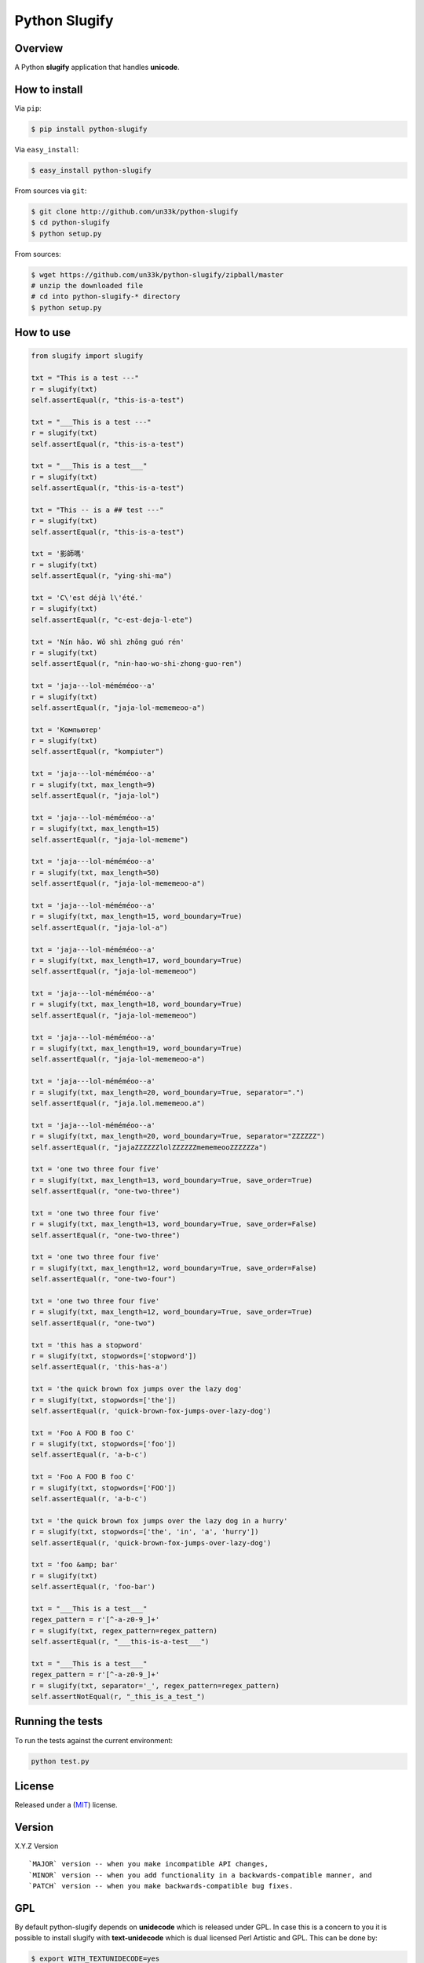 Python Slugify
==============

|status-image| |version-image| |coverage-image|

Overview
--------

A Python **slugify** application that handles **unicode**.


How to install
--------------

Via ``pip``:

.. code:: bash

    $ pip install python-slugify

Via ``easy_install``:

.. code:: bash

    $ easy_install python-slugify

From sources via ``git``:

.. code:: bash

    $ git clone http://github.com/un33k/python-slugify
    $ cd python-slugify
    $ python setup.py

From sources:

.. code:: bash

    $ wget https://github.com/un33k/python-slugify/zipball/master
    # unzip the downloaded file
    # cd into python-slugify-* directory
    $ python setup.py


How to use
----------

.. code:: python

    from slugify import slugify

    txt = "This is a test ---"
    r = slugify(txt)
    self.assertEqual(r, "this-is-a-test")

    txt = "___This is a test ---"
    r = slugify(txt)
    self.assertEqual(r, "this-is-a-test")

    txt = "___This is a test___"
    r = slugify(txt)
    self.assertEqual(r, "this-is-a-test")

    txt = "This -- is a ## test ---"
    r = slugify(txt)
    self.assertEqual(r, "this-is-a-test")

    txt = '影師嗎'
    r = slugify(txt)
    self.assertEqual(r, "ying-shi-ma")

    txt = 'C\'est déjà l\'été.'
    r = slugify(txt)
    self.assertEqual(r, "c-est-deja-l-ete")

    txt = 'Nín hǎo. Wǒ shì zhōng guó rén'
    r = slugify(txt)
    self.assertEqual(r, "nin-hao-wo-shi-zhong-guo-ren")

    txt = 'jaja---lol-méméméoo--a'
    r = slugify(txt)
    self.assertEqual(r, "jaja-lol-mememeoo-a")

    txt = 'Компьютер'
    r = slugify(txt)
    self.assertEqual(r, "kompiuter")

    txt = 'jaja---lol-méméméoo--a'
    r = slugify(txt, max_length=9)
    self.assertEqual(r, "jaja-lol")

    txt = 'jaja---lol-méméméoo--a'
    r = slugify(txt, max_length=15)
    self.assertEqual(r, "jaja-lol-mememe")

    txt = 'jaja---lol-méméméoo--a'
    r = slugify(txt, max_length=50)
    self.assertEqual(r, "jaja-lol-mememeoo-a")

    txt = 'jaja---lol-méméméoo--a'
    r = slugify(txt, max_length=15, word_boundary=True)
    self.assertEqual(r, "jaja-lol-a")

    txt = 'jaja---lol-méméméoo--a'
    r = slugify(txt, max_length=17, word_boundary=True)
    self.assertEqual(r, "jaja-lol-mememeoo")

    txt = 'jaja---lol-méméméoo--a'
    r = slugify(txt, max_length=18, word_boundary=True)
    self.assertEqual(r, "jaja-lol-mememeoo")

    txt = 'jaja---lol-méméméoo--a'
    r = slugify(txt, max_length=19, word_boundary=True)
    self.assertEqual(r, "jaja-lol-mememeoo-a")

    txt = 'jaja---lol-méméméoo--a'
    r = slugify(txt, max_length=20, word_boundary=True, separator=".")
    self.assertEqual(r, "jaja.lol.mememeoo.a")

    txt = 'jaja---lol-méméméoo--a'
    r = slugify(txt, max_length=20, word_boundary=True, separator="ZZZZZZ")
    self.assertEqual(r, "jajaZZZZZZlolZZZZZZmememeooZZZZZZa")

    txt = 'one two three four five'
    r = slugify(txt, max_length=13, word_boundary=True, save_order=True)
    self.assertEqual(r, "one-two-three")

    txt = 'one two three four five'
    r = slugify(txt, max_length=13, word_boundary=True, save_order=False)
    self.assertEqual(r, "one-two-three")

    txt = 'one two three four five'
    r = slugify(txt, max_length=12, word_boundary=True, save_order=False)
    self.assertEqual(r, "one-two-four")

    txt = 'one two three four five'
    r = slugify(txt, max_length=12, word_boundary=True, save_order=True)
    self.assertEqual(r, "one-two")

    txt = 'this has a stopword'
    r = slugify(txt, stopwords=['stopword'])
    self.assertEqual(r, 'this-has-a')

    txt = 'the quick brown fox jumps over the lazy dog'
    r = slugify(txt, stopwords=['the'])
    self.assertEqual(r, 'quick-brown-fox-jumps-over-lazy-dog')

    txt = 'Foo A FOO B foo C'
    r = slugify(txt, stopwords=['foo'])
    self.assertEqual(r, 'a-b-c')

    txt = 'Foo A FOO B foo C'
    r = slugify(txt, stopwords=['FOO'])
    self.assertEqual(r, 'a-b-c')

    txt = 'the quick brown fox jumps over the lazy dog in a hurry'
    r = slugify(txt, stopwords=['the', 'in', 'a', 'hurry'])
    self.assertEqual(r, 'quick-brown-fox-jumps-over-lazy-dog')

    txt = 'foo &amp; bar'
    r = slugify(txt)
    self.assertEqual(r, 'foo-bar')

    txt = "___This is a test___"
    regex_pattern = r'[^-a-z0-9_]+'
    r = slugify(txt, regex_pattern=regex_pattern)
    self.assertEqual(r, "___this-is-a-test___")

    txt = "___This is a test___"
    regex_pattern = r'[^-a-z0-9_]+'
    r = slugify(txt, separator='_', regex_pattern=regex_pattern)
    self.assertNotEqual(r, "_this_is_a_test_")

Running the tests
-----------------

To run the tests against the current environment:

.. code:: bash

    python test.py


License
-------

Released under a (`MIT`_) license.


Version
-------

X.Y.Z Version

::

    `MAJOR` version -- when you make incompatible API changes,
    `MINOR` version -- when you add functionality in a backwards-compatible manner, and
    `PATCH` version -- when you make backwards-compatible bug fixes.

.. |status-image| image:: https://secure.travis-ci.org/un33k/python-slugify.png?branch=master
    :target: http://travis-ci.org/un33k/python-slugify?branch=master

.. |version-image| image:: https://img.shields.io/pypi/v/python-slugify.svg
    :target: https://pypi.python.org/pypi/python-slugify

.. |coverage-image| image:: https://coveralls.io/repos/un33k/python-slugify/badge.svg
    :target: https://coveralls.io/r/un33k/python-slugify

.. |download-image| image:: https://img.shields.io/pypi/dm/python-slugify.svg
    :target: https://pypi.python.org/pypi/python-slugify

.. _MIT: https://github.com/un33k/python-slugify/blob/master/LICENSE


GPL
---

By default python-slugify depends on **unidecode** which is released under GPL. In case this is
a concern to you it is possible to install slugify with **text-unidecode** which is dual licensed
Perl Artistic and GPL. This can be done by:

.. code:: bash
    
    $ export WITH_TEXTUNIDECODE=yes

And then proceed with the normal installation instructions. Please note that this needs to be specified
for every upgrade. Also be aware that in case **unidecode* is present on the system python-slugify will
still default to using it.

